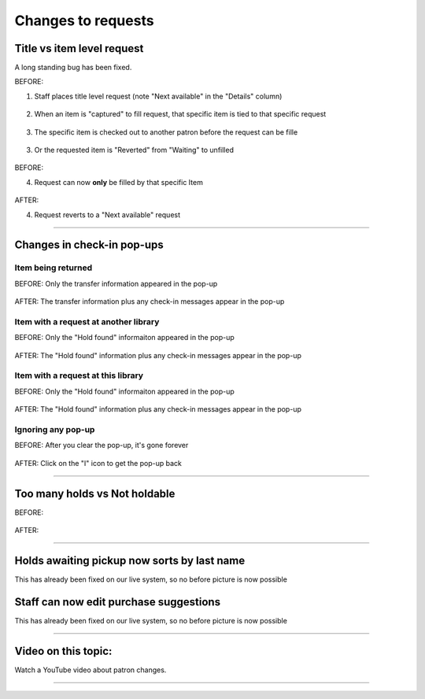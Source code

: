 Changes to requests
===================


Title vs item level request
---------------------------

A long standing bug has been fixed.

BEFORE:

1. Staff places title level request (note "Next available" in the "Details" column)

  .. image:: /images/holdchanges.1010.png

.. Hold placed for Jessica Frosty  FROSTX026 on SHAZAM - 0003008201376


2. When an item is "captured" to fill request, that specific item is tied to that specific request

  .. image:: /images/holdchanges.1020.png

.. Log in at ATCHISON and check in 0003008201376

3. The specific item is checked out to another patron before the request can be fille

  .. image:: /images/holdchanges.1031.png

3. Or the requested item is "Reverted" from "Waiting" to unfilled

  .. image:: /images/holdchanges.1032.png

.. Log back in at NEKLS and show that the specific item is now tied to that request

BEFORE:

4. Request can now **only** be filled by that specific Item

  .. image:: /images/holdchanges.1041.png

.. Revert the hold, note that the request is still tied to that item

AFTER:

4. Request reverts to a "Next available" request

  .. image:: /images/holdchanges.1042.png

.. Revert the hold, note that the request is still tied to that item

-----

Changes in check-in pop-ups
---------------------------

Item being returned
^^^^^^^^^^^^^^^^^^^

.. Check in STAN AND OLLIE at ATCHISON 0003008201338 - show pop-up

BEFORE: Only the transfer information appeared in the pop-up

  .. image:: /images/holdchanges.1110.png

AFTER: The transfer information plus any check-in messages appear in the pop-up

  .. image:: /images/holdchanges.1210.png

Item with a request at another library
^^^^^^^^^^^^^^^^^^^^^^^^^^^^^^^^^^^^^^

.. Check in WIDOWS at ATCHISON 0003008201835 - Show pop-up

BEFORE:  Only the "Hold found" informaiton appeared in the pop-up

  .. image:: /images/holdchanges.1120.png

AFTER:  The "Hold found" information plus any check-in messages appear in the pop-up

  .. image:: /images/holdchanges.1220.png


Item with a request at this library
^^^^^^^^^^^^^^^^^^^^^^^^^^^^^^^^^^^

.. Switch to NEKLS and check in WIDOWS 0003008201835

BEFORE:  Only the "Hold found" informaiton appeared in the pop-up

  .. image:: /images/holdchanges.1130.png

AFTER:   The "Hold found" information plus any check-in messages appear in the pop-up

  .. image:: /images/holdchanges.1230.png

Ignoring any pop-up
^^^^^^^^^^^^^^^^^^^

BEFORE:  After you clear the pop-up, it's gone forever

  .. image:: /images/holdchanges.1140.png

AFTER:  Click on the "I" icon to get the pop-up back

  .. image:: /images/holdchanges.1240.png

-----

Too many holds vs Not holdable
------------------------------

BEFORE:

  .. image:: /images/holdchanges.1310.png

.. place request on -0003000050540- for FROSTX026

AFTER:

  .. image:: /images/holdchanges.1320.png

-----


Holds awaiting pickup now sorts by last name
--------------------------------------------

This has already been fixed on our live system, so no before picture is now possible

  .. image:: /images/holdchanges.1330.png

Staff can now edit purchase suggestions
---------------------------------------

This has already been fixed on our live system, so no before picture is now possible

  .. image:: /images/holdchanges.1340.png


-----

Video on this topic:
--------------------

Watch a YouTube video about patron changes.

.. only:: html

  .. raw:: html

      <div style="position:relative;padding-top:50%;">
        <iframe src="https://www.youtube.com/embed/heegYcpVatU" frameborder="0" allow="accelerometer; autoplay; encrypted-media; gyroscope; picture-in-picture" allowfullscreen style="position:absolute;top:0;left:0;width:100%;height:100%;"></iframe>
      </div>

.. only:: latex

   https://youtu.be/heegYcpVatU

-----

